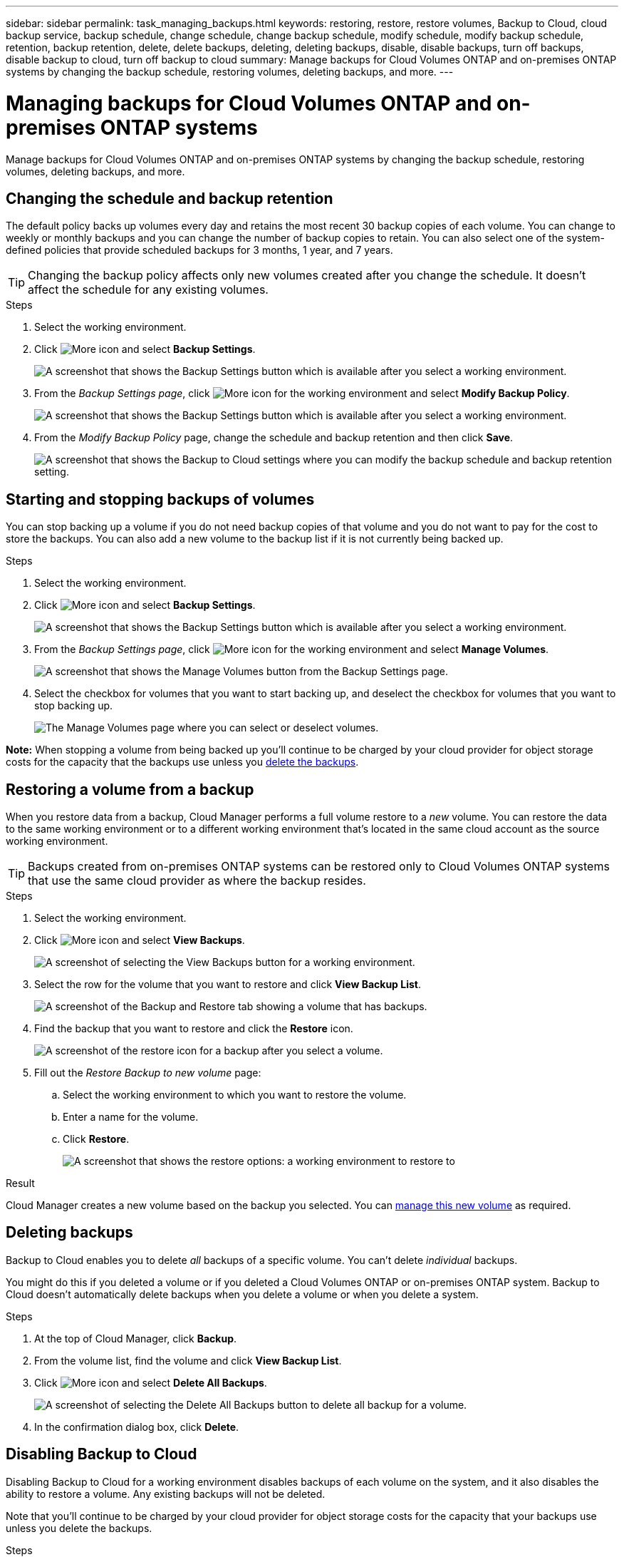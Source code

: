 ---
sidebar: sidebar
permalink: task_managing_backups.html
keywords: restoring, restore, restore volumes, Backup to Cloud, cloud backup service, backup schedule, change schedule, change backup schedule, modify schedule, modify backup schedule, retention, backup retention, delete, delete backups, deleting, deleting backups, disable, disable backups, turn off backups, disable backup to cloud, turn off backup to cloud
summary: Manage backups for Cloud Volumes ONTAP and on-premises ONTAP systems by changing the backup schedule, restoring volumes, deleting backups, and more.
---

= Managing backups for Cloud Volumes ONTAP and on-premises ONTAP systems
:hardbreaks:
:nofooter:
:icons: font
:linkattrs:
:imagesdir: ./media/

[.lead]
Manage backups for Cloud Volumes ONTAP and on-premises ONTAP systems by changing the backup schedule, restoring volumes, deleting backups, and more.

== Changing the schedule and backup retention

The default policy backs up volumes every day and retains the most recent 30 backup copies of each volume. You can change to weekly or monthly backups and you can change the number of backup copies to retain. You can also select one of the system-defined policies that provide scheduled backups for 3 months, 1 year, and 7 years.

TIP: Changing the backup policy affects only new volumes created after you change the schedule. It doesn't affect the schedule for any existing volumes.

.Steps

. Select the working environment.

. Click image:screenshot_gallery_options.gif[More icon] and select *Backup Settings*.
+
image:screenshot_backup_settings_button.png[A screenshot that shows the Backup Settings button which is available after you select a working environment.]

. From the _Backup Settings page_, click image:screenshot_horizontal_more_button.gif[More icon] for the working environment and select *Modify Backup Policy*.
+
image:screenshot_backup_modify_policy.png[A screenshot that shows the Backup Settings button which is available after you select a working environment.]

. From the _Modify Backup Policy_ page, change the schedule and backup retention and then click *Save*.
+
image:screenshot_backup_modify_policy_page.png[A screenshot that shows the Backup to Cloud settings where you can modify the backup schedule and backup retention setting.]

== Starting and stopping backups of volumes

You can stop backing up a volume if you do not need backup copies of that volume and you do not want to pay for the cost to store the backups. You can also add a new volume to the backup list if it is not currently being backed up.

.Steps

. Select the working environment.

. Click image:screenshot_gallery_options.gif[More icon] and select *Backup Settings*.
+
image:screenshot_backup_settings_button.png[A screenshot that shows the Backup Settings button which is available after you select a working environment.]

. From the _Backup Settings page_, click image:screenshot_horizontal_more_button.gif[More icon] for the working environment and select *Manage Volumes*.
+
image:screenshot_backup_manage_volumes.png[A screenshot that shows the Manage Volumes button from the Backup Settings page.]

. Select the checkbox for volumes that you want to start backing up, and deselect the checkbox for volumes that you want to stop backing up.
+
image:screenshot_backup_manage_volumes_page.png[The Manage Volumes page where you can select or deselect volumes.]

*Note:* When stopping a volume from being backed up you’ll continue to be charged by your cloud provider for object storage costs for the capacity that the backups use unless you <<Deleting backups,delete the backups>>.

== Restoring a volume from a backup

When you restore data from a backup, Cloud Manager performs a full volume restore to a _new_ volume. You can restore the data to the same working environment or to a different working environment that's located in the same cloud account as the source working environment.

TIP: Backups created from on-premises ONTAP systems can be restored only to Cloud Volumes ONTAP systems that use the same cloud provider as where the backup resides.

.Steps

. Select the working environment.

. Click image:screenshot_gallery_options.gif[More icon] and select *View Backups*.
+
image:screenshot_view_backups_selection.png[A screenshot of selecting the View Backups button for a working environment.]

. Select the row for the volume that you want to restore and click *View Backup List*.
+
image:screenshot_backup_to_s3_volume.gif[A screenshot of the Backup and Restore tab showing a volume that has backups.]

. Find the backup that you want to restore and click the *Restore* icon.
+
image:screenshot_backup_to_s3_restore_icon.gif[A screenshot of the restore icon for a backup after you select a volume.]

. Fill out the _Restore Backup to new volume_ page:
.. Select the working environment to which you want to restore the volume.
.. Enter a name for the volume.
.. Click *Restore*.
+
image:screenshot_backup_to_s3_restore_options.gif[A screenshot that shows the restore options: a working environment to restore to, the name of the volume, and the volume info.]

.Result

Cloud Manager creates a new volume based on the backup you selected. You can link:task_managing_storage.html#managing-existing-volumes[manage this new volume^] as required.

== Deleting backups

Backup to Cloud enables you to delete _all_ backups of a specific volume. You can't delete _individual_ backups.

You might do this if you deleted a volume or if you deleted a Cloud Volumes ONTAP or on-premises ONTAP system. Backup to Cloud doesn't automatically delete backups when you delete a volume or when you delete a system.

.Steps

. At the top of Cloud Manager, click *Backup*.

. From the volume list, find the volume and click *View Backup List*.

. Click image:screenshot_horizontal_more_button.gif[More icon] and select *Delete All Backups*.
+
image:screenshot_delete_all_backups.png[A screenshot of selecting the Delete All Backups button to delete all backup for a volume.]

. In the confirmation dialog box, click *Delete*.

== Disabling Backup to Cloud

Disabling Backup to Cloud for a working environment disables backups of each volume on the system, and it also disables the ability to restore a volume. Any existing backups will not be deleted.

Note that you'll continue to be charged by your cloud provider for object storage costs for the capacity that your backups use unless you delete the backups.

.Steps

. Select the working environment.

. Click image:screenshot_gallery_options.gif[More icon] and select *Backup Settings*.
+
image:screenshot_backup_settings_button.png[A screenshot that shows the Backup Settings button which is available after you select a working environment.]

. From the _Backup Settings page_, click image:screenshot_horizontal_more_button.gif[More icon] for the working environment and select *Deactivate Backup to Cloud*.
+
image:screenshot_disable_backups.png[A screenshot of the Deactivate Backup button for a working environment.]

. In the confirmation dialog box, click *Deactivate*.
